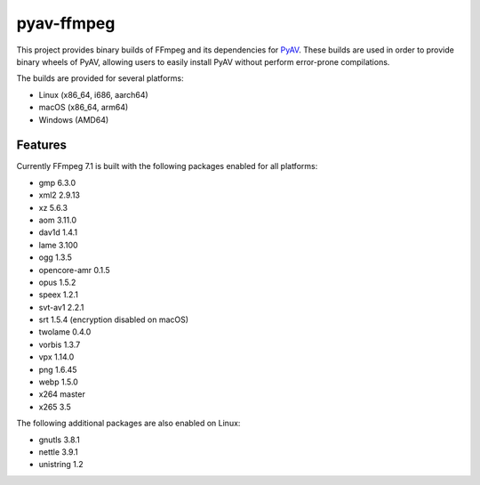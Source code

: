 pyav-ffmpeg
===========

This project provides binary builds of FFmpeg and its dependencies for `PyAV`_.
These builds are used in order to provide binary wheels of PyAV, allowing
users to easily install PyAV without perform error-prone compilations.

The builds are provided for several platforms:

- Linux (x86_64, i686, aarch64)
- macOS (x86_64, arm64)
- Windows (AMD64)

Features
--------

Currently FFmpeg 7.1 is built with the following packages enabled for all platforms:

- gmp 6.3.0
- xml2 2.9.13
- xz 5.6.3
- aom 3.11.0
- dav1d 1.4.1
- lame 3.100
- ogg 1.3.5
- opencore-amr 0.1.5
- opus 1.5.2
- speex 1.2.1
- svt-av1 2.2.1
- srt 1.5.4 (encryption disabled on macOS)
- twolame 0.4.0
- vorbis 1.3.7
- vpx 1.14.0
- png 1.6.45
- webp 1.5.0
- x264 master
- x265 3.5

The following additional packages are also enabled on Linux:

- gnutls 3.8.1
- nettle 3.9.1
- unistring 1.2

.. _PyAV: https://github.com/PyAV-Org/PyAV
